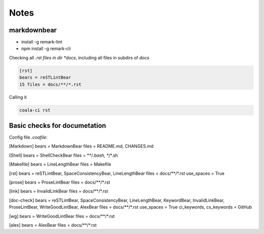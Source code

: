 =====
Notes
=====

markdownbear
============
- install -g remark-lint
- npm install -g remark-cli

Checking all *.rst files in dir *docs*, including all files in subdirs of *docs*

.. code-block:: bash

    [rst]
    bears = reSTLintBear
    15 files = docs/**/*.rst

    
Calling it

.. code-block:: bash
    
    coala-ci rst

Basic checks for documetation
=============================

Config file *.coafile*:

.. code-block:: bash

[Markdown]
bears = MarkdownBear
files = README.md, CHANGES.md

[Shell]
bears = ShellCheckBear
files = **/*.bash, **/*.sh

[Makefile]
bears = LineLengthBear
files = Makefile

[rst]
bears = reSTLintBear, SpaceConsistencyBear, LineLengthBear
files = docs/**/*.rst
use_spaces = True

[prose]
bears = ProseLintBear
files = docs/**/*.rst

[link]
bears = InvalidLinkBear
files = docs/**/*.rst

[doc-check]
bears = reSTLintBear, SpaceConsistencyBear, LineLengthBear, KeywordBear, InvalidLinkBear, ProseLintBear, WriteGoodLintBear, AlexBear
files = docs/**/*.rst
use_spaces = True
ci_keywords, cs_keywords = GitHub

[wg]
bears = WriteGoodLintBear
files = docs/**/*.rst

[alex]
bears = AlexBear
files = docs/**/*.rst